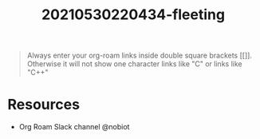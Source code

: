 #+TITLE: 20210530220434-fleeting
#+STARTUP: overview
#+ROAM_TAGS: org-roam tip fleeting
#+CREATED: [2021-05-30 Paz]
#+LAST_MODIFIED: [2021-05-30 Paz 22:04]

#+begin_quote
Always enter your org-roam links inside double square brackets [[]]. Otherwise it will not show one character links like "C" or links like "C++"
#+end_quote

* Resources
+ Org Roam Slack channel @nobiot

